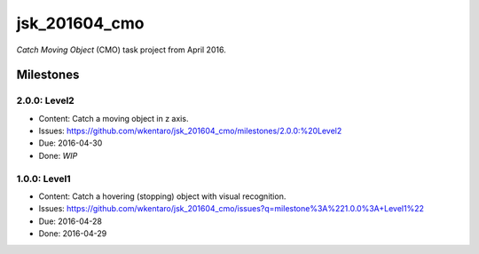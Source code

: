 jsk_201604_cmo
==============

*Catch Moving Object* (CMO) task project from April 2016.


Milestones
----------

2.0.0: Level2
+++++++++++++

- Content: Catch a moving object in z axis.
- Issues: https://github.com/wkentaro/jsk_201604_cmo/milestones/2.0.0:%20Level2
- Due: 2016-04-30
- Done: *WIP*


1.0.0: Level1
+++++++++++++

- Content: Catch a hovering (stopping) object with visual recognition.
- Issues: https://github.com/wkentaro/jsk_201604_cmo/issues?q=milestone%3A%221.0.0%3A+Level1%22
- Due: 2016-04-28
- Done: 2016-04-29
